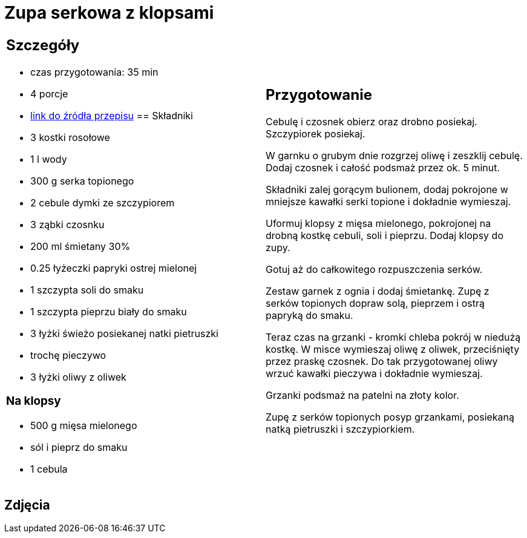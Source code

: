 = Zupa serkowa z klopsami

[cols=".<a,.<a"]
[frame=none]
[grid=none]
|===
|
== Szczegóły
* czas przygotowania: 35 min
* 4 porcje
* https://www.winiary.pl/przepisy/zupa-z-serkow-topionych-zwz[link do źródła przepisu]
== Składniki

* 3 kostki rosołowe
* 1 l wody
* 300 g serka topionego
* 2 cebule dymki ze szczypiorem
* 3 ząbki czosnku
* 200 ml śmietany 30%
* 0.25 łyżeczki papryki ostrej mielonej
* 1 szczypta soli do smaku
* 1 szczypta pieprzu biały do smaku
* 3 łyżki świeżo posiekanej natki pietruszki
* trochę pieczywo
* 3 łyżki oliwy z oliwek

=== Na klopsy
* 500 g mięsa mielonego
* sól i pieprz do smaku
* 1 cebula

|
== Przygotowanie
Cebulę i czosnek obierz oraz drobno posiekaj. Szczypiorek posiekaj.

W garnku o grubym dnie rozgrzej oliwę i zeszklij cebulę. Dodaj czosnek i całość podsmaż przez ok. 5 minut.

Składniki zalej gorącym bulionem, dodaj pokrojone w mniejsze kawałki serki topione i dokładnie wymieszaj.

Uformuj klopsy z mięsa mielonego, pokrojonej na drobną kostkę cebuli, soli i pieprzu. Dodaj klopsy do zupy.

Gotuj aż do całkowitego rozpuszczenia serków.

Zestaw garnek z ognia i dodaj śmietankę. Zupę z serków topionych dopraw solą, pieprzem i ostrą papryką do smaku.

Teraz czas na grzanki - kromki chleba pokrój w niedużą kostkę. W misce wymieszaj oliwę z oliwek, przeciśnięty przez praskę czosnek. Do tak przygotowanej oliwy wrzuć kawałki pieczywa i dokładnie wymieszaj.

Grzanki podsmaż na patelni na złoty kolor.

Zupę z serków topionych posyp grzankami, posiekaną natką pietruszki i szczypiorkiem.

|===

[.text-center]
== Zdjęcia

